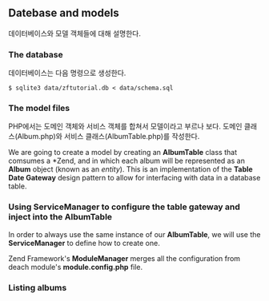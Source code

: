 ** Datebase and models
데이터베이스와 모델 객체들에 대해 설명한다.
*** The database
데이터베이스는 다음 명령으로 생성한다. 
#+BEGIN_SRC shell-script
$ sqlite3 data/zftutorial.db < data/schema.sql
#+END_SRC

*** The model files
PHP에서는 도메인 객체와 서비스 객체를 합쳐서 모델이라고 부르나 보다. 
도메인 클래스(Album.php)와 서비스 클래스(AlbumTable.php)를 작성한다. 

We are going to create a model by creating an *AlbumTable* class that
comsumes a *Zend\Db\TableGateway\TableGateway*, and in which each album
will be represented as an *Album* object (known as an /entity/).
This is an implementation of the *Table Date Gateway* design pattern 
to allow for interfacing with data in a database table. 

*** Using ServiceManager to configure the table gateway and inject into the AlbumTable
In order to always use the same instance of our *AlbumTable*, 
we will use the *ServiceManager* to define how to create one. 

Zend Framework's *ModuleManager* merges all the configuration from deach module's
*module.config.php* file. 

*** Listing albums

